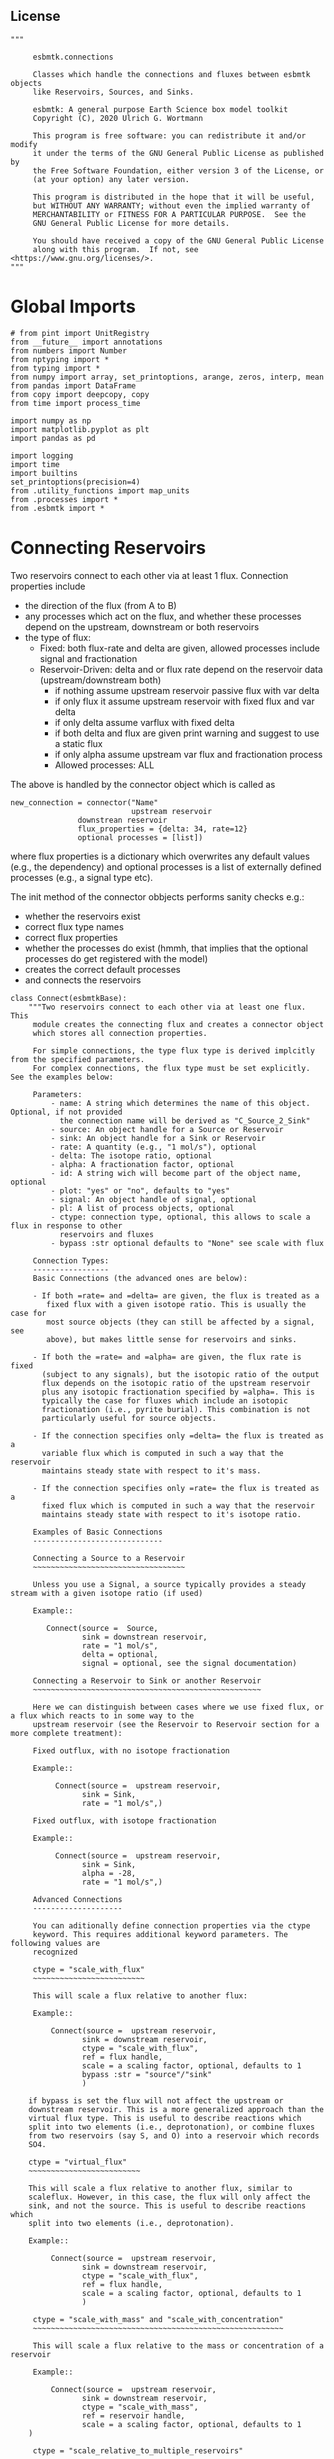 
** License

#+BEGIN_SRC ipython :tangle connections.py
"""

     esbmtk.connections

     Classes which handle the connections and fluxes between esbmtk objects
     like Reservoirs, Sources, and Sinks.

     esbmtk: A general purpose Earth Science box model toolkit
     Copyright (C), 2020 Ulrich G. Wortmann

     This program is free software: you can redistribute it and/or modify
     it under the terms of the GNU General Public License as published by
     the Free Software Foundation, either version 3 of the License, or
     (at your option) any later version.

     This program is distributed in the hope that it will be useful,
     but WITHOUT ANY WARRANTY; without even the implied warranty of
     MERCHANTABILITY or FITNESS FOR A PARTICULAR PURPOSE.  See the
     GNU General Public License for more details.

     You should have received a copy of the GNU General Public License
     along with this program.  If not, see <https://www.gnu.org/licenses/>.
"""
#+END_SRC

* Global Imports
#+BEGIN_SRC ipython :tangle connections.py
# from pint import UnitRegistry
from __future__ import annotations
from numbers import Number
from nptyping import *
from typing import *
from numpy import array, set_printoptions, arange, zeros, interp, mean
from pandas import DataFrame
from copy import deepcopy, copy
from time import process_time

import numpy as np
import matplotlib.pyplot as plt
import pandas as pd

import logging
import time
import builtins
set_printoptions(precision=4)
from .utility_functions import map_units
from .processes import *
from .esbmtk import *
#+END_SRC

* Connecting Reservoirs

Two reservoirs connect to each other via at least 1 flux. Connection properties include 
 - the direction of the flux (from A to B)
 - any processes which act on the flux, and whether these processes
   depend on the upstream, downstream or both reservoirs
 - the type of flux:
   - Fixed: both flux-rate and delta are given, allowed processes include signal and fractionation
   - Reservoir-Driven: delta and or flux rate depend on the reservoir data (upstream/downstream both)
     - if nothing assume upstream reservoir passive flux with var delta
     - if only flux it assume upstream reservoir with fixed flux and var delta
     - if only delta assume varflux with fixed delta
     - if both delta and flux are given print warning and suggest to use a static flux
     - if only alpha assume upstream var flux and fractionation process
     - Allowed processes: ALL

The above is handled by the connector object which is called as
#+BEGIN_EXAMPLE
new_connection = connector("Name"
                           upstream reservoir
			   downstrean reservoir
			   flux_properties = {delta: 34, rate=12}
			   optional processes = [list])
#+END_EXAMPLE
where flux properties is a dictionary which overwrites any default
values (e.g., the dependency) and optional processes is a list of
externally defined processes (e.g., a signal type etc).

The init method of the connector obbjects performs sanity checks e.g.:
 - whether the reservoirs exist
 - correct flux type names
 - correct flux properties
 - whether the processes do exist (hmmh, that implies that the
   optional processes do get registered with the model)
 - creates the correct default processes
 - and connects the reservoirs

   
#+BEGIN_SRC ipython :tangle connections.py
class Connect(esbmtkBase):
    """Two reservoirs connect to each other via at least one flux. This
     module creates the connecting flux and creates a connector object
     which stores all connection properties.

     For simple connections, the type flux type is derived implcitly from the specified parameters.
     For complex connections, the flux type must be set explicitly. See the examples below:

     Parameters:
         - name: A string which determines the name of this object. Optional, if not provided
           the connection name will be derived as "C_Source_2_Sink"
         - source: An object handle for a Source or Reservoir
         - sink: An object handle for a Sink or Reservoir
         - rate: A quantity (e.g., "1 mol/s"), optional
         - delta: The isotope ratio, optional
         - alpha: A fractionation factor, optional
         - id: A string wich will become part of the object name, optional
         - plot: "yes" or "no", defaults to "yes"
         - signal: An object handle of signal, optional
         - pl: A list of process objects, optional
         - ctype: connection type, optional, this allows to scale a flux in response to other
           reservoirs and fluxes
         - bypass :str optional defaults to "None" see scale with flux

     Connection Types:
     -----------------
     Basic Connections (the advanced ones are below):

     - If both =rate= and =delta= are given, the flux is treated as a
        fixed flux with a given isotope ratio. This is usually the case for
        most source objects (they can still be affected by a signal, see
        above), but makes little sense for reservoirs and sinks.

     - If both the =rate= and =alpha= are given, the flux rate is fixed
       (subject to any signals), but the isotopic ratio of the output
       flux depends on the isotopic ratio of the upstream reservoir
       plus any isotopic fractionation specified by =alpha=. This is
       typically the case for fluxes which include an isotopic
       fractionation (i.e., pyrite burial). This combination is not
       particularly useful for source objects.

     - If the connection specifies only =delta= the flux is treated as a
       variable flux which is computed in such a way that the reservoir
       maintains steady state with respect to it's mass.

     - If the connection specifies only =rate= the flux is treated as a
       fixed flux which is computed in such a way that the reservoir
       maintains steady state with respect to it's isotope ratio.

     Examples of Basic Connections
     -----------------------------

     Connecting a Source to a Reservoir
     ~~~~~~~~~~~~~~~~~~~~~~~~~~~~~~~~~~

     Unless you use a Signal, a source typically provides a steady stream with a given isotope ratio (if used)

     Example::

        Connect(source =  Source,
                sink = downstrean reservoir,
                rate = "1 mol/s",
                delta = optional,
                signal = optional, see the signal documentation)

     Connecting a Reservoir to Sink or another Reservoir
     ~~~~~~~~~~~~~~~~~~~~~~~~~~~~~~~~~~~~~~~~~~~~~~~~~~~

     Here we can distinguish between cases where we use fixed flux, or a flux which reacts to in some way to the
     upstream reservoir (see the Reservoir to Reservoir section for a more complete treatment):

     Fixed outflux, with no isotope fractionation

     Example::

          Connect(source =  upstream reservoir,
                sink = Sink,
                rate = "1 mol/s",)

     Fixed outflux, with isotope fractionation

     Example::

          Connect(source =  upstream reservoir,
                sink = Sink,
                alpha = -28,
                rate = "1 mol/s",)

     Advanced Connections
     --------------------

     You can aditionally define connection properties via the ctype
     keyword. This requires additional keyword parameters. The following values are
     recognized

     ctype = "scale_with_flux"
     ~~~~~~~~~~~~~~~~~~~~~~~~~

     This will scale a flux relative to another flux:

     Example::

         Connect(source =  upstream reservoir,
                sink = downstream reservoir,
                ctype = "scale_with_flux",
                ref = flux handle,
                scale = a scaling factor, optional, defaults to 1
                bypass :str = "source"/"sink"
                )

    if bypass is set the flux will not affect the upstream or
    downstream reservoir. This is a more generalized approach than the
    virtual flux type. This is useful to describe reactions which
    split into two elements (i.e., deprotonation), or combine fluxes
    from two reservoirs (say S, and O) into a reservoir which records
    SO4.

    ctype = "virtual_flux"
    ~~~~~~~~~~~~~~~~~~~~~~~~~

    This will scale a flux relative to another flux, similar to
    scaleflux. However, in this case, the flux will only affect the
    sink, and not the source. This is useful to describe reactions which
    split into two elements (i.e., deprotonation).

    Example::

         Connect(source =  upstream reservoir,
                sink = downstream reservoir,
                ctype = "scale_with_flux",
                ref = flux handle,
                scale = a scaling factor, optional, defaults to 1
                )

     ctype = "scale_with_mass" and "scale_with_concentration"
     ~~~~~~~~~~~~~~~~~~~~~~~~~~~~~~~~~~~~~~~~~~~~~~~~~~~~~~~~

     This will scale a flux relative to the mass or concentration of a reservoir

     Example::

         Connect(source =  upstream reservoir,
                sink = downstream reservoir,
                ctype = "scale_with_mass",
                ref = reservoir handle,
                scale = a scaling factor, optional, defaults to 1
    )

     ctype = "scale_relative_to_multiple_reservoirs"
     ~~~~~~~~~~~~~~~~~~~~~~~~~~~~~~~~~~~~~~~~~~~~~~~

     This process scales the flux as a function one or more reservoirs
     or constants which describes the
     strength of relation between the reservoir concentrations and
     the flux scaling

     F = C1 * C2 * k

     where Ci denotes the concentrartion in one  or more reservoirs, k is one
     or more constants.

     Example::

         Connect(source =  upstream reservoir,
                sink = downstream reservoir,
                ctype = "scale_relative_to_multiple_reservoirs"
                ref_reservoirs = [r1, r2, k etc] # you must provide at least one
                scale = a scaling factor, optional, defaults to 1
    )

     scale is an overall scaling factor.


     ctype = "flux_balance"
     ~~~~~~~~~~~~~~~~~~~~~~

    This type can be used to express equilibration fluxes
    between two reservoirs. This connection type, takes three parameters:

    - =left= is a list which can contain constants and/or reservoirs. The
      list must contain at least one valid element. All elements in this
      list will be multiplied with each other. E.g. if we have a list
      with one constant and one reservoir, the reservoir concentration
      will be multiplied with the constant. If we have two reservoirs,
      the respective reservoir concentrations will be multiplied with
      each other.
    - =right= similar to =left= The final flux rate will be computed as
      the difference between =left= and =right=
    - =k_value= a constant which will be multiplied with the difference
      between =left=and =right=

     Example::

         Connect(source=R_CO2,         # target of flux
                 sink=R_HCO3,          # source of flux
                 rate="1 mol/s",       # flux rate
                 ctype="flux_balance", # connection type
                 scale=1,            # global scaling factor, optional
                 left=[K1, R_CO2],     # where K1 is a constant
                 right=[R_HCO3, R_Hplus])


     Useful methods in this class
     ----------------------------
     The following methods might prove useful

      - info() will provide a short description of the connection objects.
      - list_processes() which will list all the processes which are associated with this connection.
      - update() which allows you to update connection properties after the connection has been created

    """

    def __init__(self, **kwargs):
        """The init method of the connector obbjects performs sanity checks e.g.:
               - whether the reservoirs exist
               - correct flux properties (this will be handled by the process object)
               - whether the processes do exist (hmmh, that implies that the optional processes do get registered with the model)
               - creates the correct default processes
               - and connects the reservoirs

        see the class documentation for details and examples

        """

        from . import ureg, Q_

        # provide a dict of all known keywords and their type
        self.lkk: Dict[str, any] = {
            "name": str,
            "id": str,
            "source": (Source, Reservoir),
            "sink": (Sink, Reservoir),
            "delta": (Number, str),
            "rate": (str, Number, Q_),
            "pl": list,
            "alpha": (Number, str),
            "species": Species,
            "ctype": str,
            "ref": (Flux, list),
            "ratio": Number,
            "scale": (Number, str),
            "ref_value": (str, Number, Q_),
            "ref_reservoir": (list, Reservoir),
            "k_value": (Number, str, Q_),
            "a_value": Number,
            "b_value": Number,
            "left": (list, Number, Reservoir),
            "right": (list, Number, Reservoir),
            "plot": str,
            "groupname": bool,
            "register": (SourceGroup, SinkGroup, ReservoirGroup, ConnectionGroup, str),
            "signal": (Signal, str),
            "bypass": str,
        }

        # provide a list of absolutely required keywords
        self.lrk: list = ["source", "sink"]

        # list of default values if none provided
        self.lod: Dict[any, any] = {
            "id": "None",
            "plot": "yes",
            "ctype": "None",
            "delta": "None",
            "alpha": "None",
            "rate": "None",
            "k_value": "None",
            "scale": 1,
            "signal": "None",
            "groupname": False,
            "bypass": "None",
            "name": "None",
        }

        # validate and initialize instance variables
        self.__initerrormessages__()

        self.bem.update(
            {
                "k_concentration": "a number",
                "k_mass": "a number",
                "k_value": "a number",
                "scale": "a number",
                "a_value": "a number",
                "ref_value": "a number, string, or quantity",
                "b_value": "a number",
                "name": "a string",
                "id": "a string",
                "plot": "a string",
                "left": "Number, list or Reservoir",
                "right": "Number, list or Reservoir",
                "signal": "Signal Handle",
                "groupname": "True or False",
                "bypass": "source/sink",
            }
        )

        self.drn = {
            "alpha": "_alpha",
            "rate": "_rate",
            "delta": "_delta",
        }

        self.__validateandregister__(kwargs)

        # if kwargs["id"] != "None":
        #    self.name = self.name + f"_{self.id}"
        if "pl" in kwargs:
            self.lop: list[Process] = self.pl
        else:
            self.lop: list[Process] = []

        if self.signal != "None":
            self.lop.append(self.signal)

        # if no reference reservoir is specified, default to the upstream
        # reservoir
        if "ref_reservoir" not in kwargs:
            self.ref_reservoir = kwargs["source"]

        # legacy names
        self.influx: int = 1
        self.outflux: int = -1
        self.n = self.name
        self.mo = self.source.sp.mo
        self.p = 0  # the default process handle
        self.r1: (Process, Reservoir) = self.source
        self.r2: (Process, Reservoir) = self.sink

        self.get_species(self.r1, self.r2)  #
        self.mo: Model = self.sp.mo  # the current model handle
        self.lof: list[Flux] = []  # list of fluxes in this connection
        # get a list of all reservoirs registered for this species
        self.lor: list[Reservoir] = self.mo.lor

        self.source.loc.add(self)  # register connector with reservoir
        self.sink.loc.add(self)  # register connector with reservoir
        self.mo.loc.add(self)  # register connector with model

        # if sink and source a regular, the name will be simply C_S_2_S
        # if we deal with ReservoirGroups we need to reflect this in the
        # connection name
        if self.name == "None":
            if self.source.groupname == "None":
                son = self.source.name
                # self.source_ref = self.source
            else:
                son = f"{self.source.groupname}_{self.source.name}"
                # self.source_ref = "{self.source.groupname}.{self.source}"

            if self.sink.groupname == "None":
                sin = self.sink.name
                # self.sink_ref = self.sink
            else:
                sin = f"{self.sink.groupname}_{self.sink.name}"
                # source=getattr(self.source, r.n),
                # self.sink_ref = getattr(self.mo.dmo[])

            self.name = f"{son}_2_{sin}"

        if self.id != "None":
            #print(f"id = {self.id}")
            self.name = f"{self.name}_{self.id}"

        self.__create_flux__()  # Source/Sink/Regular

        self.__set_process_type__()  # derive flux type and create flux(es)

        self.__register_name__()  # register connection in namespace

        # This should probably move to register fluxes
        self.__register_process__()

        # if self.register == "None":
        #     print(f"Created connection {self.name}")
        # else:
        #     print(f"Created connection {self.register.name}.{self.name}")

        print(f"Created {self.full_name}")

    def update(self, **kwargs):
        """Update connection properties. This will delete existing processes
        and fluxes, replace existing key-value pairs in the
        self.kwargs dict, and then re-initialize the connection.

        """
        self.__delete_process__()
        self.__delete_flux__()
        self.kwargs.update(kwargs)
        self.__init_connection__(self.kwargs)
        print(f"Updated {self.n}")

    def get_species(self, r1, r2) -> None:
        """In most cases the species is set by r2. However, if we have
        backward fluxes the species depends on the r2

        """
        # print(f"r1 = {r1.n}, r2 = {r2.n}")
        if isinstance(self.r1, Source):
            self.r = r1
        else:  # in this case we do have an upstream reservoir
            self.r = r2

        # test if species was explicitly given
        if "species" in self.kwargs:  # this is a quick fix only
            self.sp = self.kwargs["species"]
        else:
            self.sp = self.r.sp  # get the parent species

    def __create_flux__(self) -> None:
        """Create flux object, and register with reservoir and global namespace"""

        # test if default arguments present
        if self.delta == "None":
            d = 0
        else:
            d = self.delta

        if self.rate == "None":
            r = f"0 {self.sp.mo.f_unit}"
            # self._rate = r
        else:
            r = self.rate

        # flux name
        # if self.groupname == False:
        if self.id == "None":
            n = f"{self.r1.n}_2_{self.r2.n}"
        else:
            n = f"{self.r1.n}_2_{self.r2.n}_{self.id}"
        # else:
        #    n = "F_" + self.r1.full_name + "_2_" + self.r2.full_name

        # derive flux unit from species obbject
        funit = self.sp.mu + "/" + str(self.sp.mo.bu)  # xxx

        self.fh = Flux(
            name=n,  # flux name
            species=self.sp,  # Species handle
            delta=d,  # delta value of flux
            rate=r,  # flux value
            plot=self.plot,  # display this flux?
            register=self.register,  # is this part of a group?
        )

        # register flux with its reservoirs
        if isinstance(self.r1, Source):
            # add the flux name direction/pair
            self.r2.lio[self.fh] = self.influx
            # add the handle to the list of fluxes
            self.r2.lof.append(self.fh)
            # register flux and element in the reservoir.
            self.__register_species__(self.r2, self.r1.sp)

        elif isinstance(self.r2, Sink):
            # add the flux name direction/pair
            self.r1.lio[self.fh] = self.outflux
            # add flux to the upstream reservoir
            self.r1.lof.append(self.fh)
            # register flux and element in the reservoir.
            self.__register_species__(self.r1, self.r2.sp)

        elif isinstance(self.r1, Sink):
            raise NameError(
                "The Sink must be specified as a destination (i.e., as second argument"
            )

        elif isinstance(self.r2, Source):
            raise NameError("The Source must be specified as first argument")

        else:  # this is a regular connection
            # add the flux name direction/pair
            self.r1.lio[self.fh] = self.outflux
            # add the flux name direction/pair
            self.r2.lio[self.fh] = self.influx
            # add flux to the upstream reservoir
            self.r1.lof.append(self.fh)
            # add flux to the downstream reservoir
            self.r2.lof.append(self.fh)
            self.__register_species__(self.r1, self.r1.sp)
            self.__register_species__(self.r2, self.r2.sp)

        self.lof.append(self.fh)

    def __register_species__(self, r, sp) -> None:
        """ Add flux to the correct element dictionary"""
        # test if element key is present in reservoir
        if sp.eh in r.doe:
            # add flux handle to dictionary list
            r.doe[sp.eh].append(self.fh)
        else:  # add key and first list value
            r.doe[sp.eh] = [self.fh]

    def __register_process__(self) -> None:
        """ Register all flux related processes"""

        # first test if we have a signal in the list. If so,
        # remove signal and replace with process

        p_copy = copy(self.lop)
        for p in p_copy:  # loop over process list if provided during init
            if isinstance(p, Signal):
                self.lop.remove(p)
                if p.ty == "addition":
                    # create AddSignal Process object
                    n = AddSignal(
                        name=p.n + "_addition_process",
                        reservoir=self.r,
                        flux=self.fh,
                        lt=p.data,
                    )
                    self.lop.insert(0, n)  # signals must come first
                    logging.debug(f"Inserting {n.n} in {self.name} for {self.r.n}")
                else:
                    raise ValueError(f"Signal type {p.ty} is not defined")

        # ensure that vardeltaout is first in list
        self.__move_process_to_top_of_queue__(self.lop, VarDeltaOut)
        # nwo we can register everythig on lop
        for p in self.lop:
            p.__register__(self.r, self.fh)

    def __move_process_to_top_of_queue__(self, lop: list, ptype: any) -> None:
        """Return a copy of lop where ptype has been moved to the top of lop"""
        p_copy = copy(lop)
        for p in p_copy:  # loop over process list if provided during init
            if isinstance(p, ptype):
                lop.remove(p)
                lop.insert(0, p)  # insert at top

    def __set_process_type__(self) -> None:
        """Deduce flux type based on the provided flux properties. The method calls the
        appropriate method init routine
        """

        if isinstance(self.r1, Source):
            self.r = self.r2
        else:
            self.r = self.r1

        # set process name
        # if len(self.kwargs["id"]) > 0:
        if self.id == "None":
            self.pn = self.r1.n + "_2_" + self.r2.n
        else:
            self.pn = self.r1.n + "_2_" + self.r2.n + f"_{self.id}"

        # if signal is provided but rate is omitted
        if self.signal != "None" and self.rate == "None":
            self._rate = "0 mmol/y"

        # if connection type is not set explicitly
        if self.ctype == "None" or self.ctype == "Regular":
            # set the fundamental flux type based on the flux arguments given
            if self.delta != "None" and self.rate != "None":
                # self.__vardeltaout__()
                pass  # if delta and rate are specified, do nothing
            # variable flux with fixed delta
            elif self.delta != "None":  # if delta is set
                self.__passivefluxfixeddelta__()
            elif self.rate != "None":  # if rate is set
                self.__vardeltaout__()  # variable delta with fixed flux
            else:  # if neither are given -> default varflux type
                self._delta = 0
                self.__passiveflux__()
                print("passive flux")

        elif self.ctype == "flux_diff":
            self.__vardeltaout__()
            self.__flux_diff__()
        elif self.ctype == "scale_with_flux":
            self.__scaleflux__()
        elif self.ctype == "virtual_flux":
            self.__virtual_flux__()
            # self.__vardeltaout__()
        elif self.ctype == "copy_flux":
            self.__scaleflux__()
            # self.__vardeltaout__()
        elif self.ctype == "scale_with_mass":
            self.__rateconstant__()
        elif self.ctype == "scale_with_concentration":
            self.__rateconstant__()
            # self.__vardeltaout__()
        elif self.ctype == "scale_with_concentration_normalized":
            self.__rateconstant__()
        elif self.ctype == "scale_with_mass_normalized":
            self.__rateconstant__()
        elif self.ctype == "scale_relative_to_multiple_reservoirs":
            self.__rateconstant__()
        elif self.ctype == "flux_balance":
            self.__rateconstant__()
        elif self.ctype == "react_with":
            self.__reaction__()
        elif self.ctype == "monod_type_limit":
            # self.__vardeltaout__()
            self.__rateconstant__()
        elif self.ctype == "manual":
            pass
        else:
            print(f"Connection Type {self.ctype} is unknown")
            raise ValueError(f"Unknown connection type {self.ctype}")

        # Set optional flux processes
        if self.alpha != "None":
            self.__alpha__()  # Set optional flux processes
            # self.__vardeltaout__()

    def __passivefluxfixeddelta__(self) -> None:
        """Just a wrapper to keep the if statement manageable"""

        ph = PassiveFlux_fixed_delta(
            name=self.pn + "_Pfd",
            reservoir=self.r,
            flux=self.fh,
            register=self.register,
            delta=self.delta,
        )  # initialize a passive flux process object
        self.lop.append(ph)

    def __vardeltaout__(self) -> None:
        """Unlike a passive flux, this process sets the output flux from a
        reservoir to a fixed value, but the isotopic ratio of the
        output flux will be set equal to the isotopic ratio of the
        upstream reservoir.

        """

        ph = VarDeltaOut(
            name=self.pn + "_Pvdo",
            reservoir=self.source,
            flux=self.fh,
            register=self.register,
            rate=self.rate,
        )
        self.lop.append(ph)

    def __scaleflux__(self) -> None:
        """Scale a flux relative to another flux"""

        if not isinstance(self.ref, Flux):
            raise ValueError("Scale reference must be a flux")

        if self.k_value != "None":
            self.scale = self.k_value
            print(f"\n Warning: use scale instead of k_value for scaleflux type\n")

        # if self.bypass == "source":
        #     target = self.sink
        # elif self.bypass == "sinks":
        #     target = self.source
        # elif self.bypass == "None":
        #     target = self.r
        # else:
        #     raise ValueError(f"bypass must be None/source/sink but not {self.bypass}")

        ph = ScaleFlux(
            name=self.pn + "_PSF",
            reservoir=self.r,
            flux=self.fh,
            register=self.register,
            scale=self.scale,
            ref=self.ref,
        )
        self.lop.append(ph)

        # this flux must not affect the source reservoir
        # self.r.lof.remove(self.fh)

    def __virtual_flux__(self) -> None:
        """Create a virtual flux. This is similar to __scaleflux__, however the new flux
        will only affect the sink, and not the source.

        """

        if self.k_value != "None":
            self.scale = self.k_value
            print(
                f"\n Warning: use scale instead of k_value for scale relative to multiple reservoirs\n"
            )

        if not isinstance(self.kwargs["ref"], Flux):
            raise ValueError("Scale reference must be a flux")

        ph = ScaleFlux(
            name=self.pn + "_PSFV",
            reservoir=self.r,
            flux=self.fh,
            register=self.register,
            scale=self.scale,
            ref=self.ref,
        )
        self.lop.append(ph)

        # this flux must not affect the source reservoir
        self.r.lof.remove(self.fh)

    def __flux_diff__(self) -> None:
        """Scale a flux relative to the difference between
        two fluxes

        """

        if self.k_value != "None":
            self.scale = self.k_value
            print(
                f"\n Warning: use scale instead of k_value for scale relative to multiple reservoirs\n"
            )

        if not isinstance(self.kwargs["ref"], list):
            raise ValueError("ref must be a list")

        ph = FluxDiff(
            name=self.pn + "_PSF",
            reservoir=self.r,
            flux=self.fh,
            register=self.register,
            scale=self.scale,
            ref=self.ref,
        )
        self.lop.append(ph)

    def __reaction__(self) -> None:
        """Just a wrapper to keep the if statement manageable"""

        if not isinstance(self.ref, (Flux)):
            raise ValueError("Scale reference must be a flux")

        if self.k_value != "None":
            self.scale = self.k_value
            print(f"\n Warning: use scale instead of k_value for reaction type\n")

        ph = Reaction(
            name=self.pn + "_RF",
            reservoir=self.r,
            flux=self.fh,
            register=self.register,
            scale=self.scale,
            ref=self.ref,
        )

        # we need to make sure to remove the flux referenced by
        # react_with is removed from the list of fluxes in this
        # reservoir. This should probably move in to the React Class
        self.r2.lof.remove(self.ref)
        self.lop.append(ph)

    def __passiveflux__(self) -> None:
        """Just a wrapper to keep the if statement manageable"""

        ph = PassiveFlux(
            name=self.pn + "_PF", reservoir=self.r, register=self.register, flux=self.fh
        )  # initialize a passive flux process object
        self.lop.append(ph)  # add this process to the process list

    def __alpha__(self) -> None:
        """Just a wrapper to keep the if statement manageable"""

        ph = Fractionation(
            name=self.pn + "_Pa",
            reservoir=self.r,
            flux=self.fh,
            register=self.register,
            alpha=self.kwargs["alpha"],
        )
        self.lop.append(ph)  #

    def __rateconstant__(self) -> None:
        """Add rate constant type process"""

        from . import ureg, Q_

        # this process requires that we use the vardeltaout process
        if self.mo.m_type != "mass_only":
            # self.__vardeltaout__()
            pass

        if self.ctype == "scale_with_mass":
            if self.k_value != "None":
                self.scale = self.k_value
                print(
                    f"\n Warning: use scale instead of k_value for scale with mass type\n"
                )

            self.scale = map_units(self.scale, self.mo.m_unit)
            ph = ScaleRelativeToMass(
                name=self.pn + "_PkM",
                reservoir=self.ref_reservoir,
                flux=self.fh,
                register=self.register,
                scale=self.scale,
            )

        elif self.ctype == "scale_with_mass_normalized":

            if self.k_value != "None":
                self.scale = self.k_value
                print(
                    f"\n Warning: use scale instead of k_value for scale with mass normalized type\n"
                )

            self.scale = map_units(self.scale, self.mo.m_unit)
            self.ref_value = map_units(self.ref_value, self.mo.m_unit)

            ph = ScaleRelativeToNormalizedMass(
                name=self.pn + "_PknM",
                reservoir=self.ref_reservoir,
                flux=self.fh,
                register=self.register,
                ref_value=self.ref_value,
                scale=self.scale,
            )

        elif self.ctype == "scale_with_concentration":

            if self.k_value != "None":
                self.scale = self.k_value
                print(
                    f"\n Warning: use scale instead of k_value for scale with concentration type\n"
                )

            self.scale = map_units(
                self.scale, self.mo.c_unit, self.mo.f_unit, self.mo.r_unit
            )
            ph = ScaleRelativeToConcentration(
                name=self.pn + "_PkC",
                reservoir=self.ref_reservoir,
                flux=self.fh,
                register=self.register,
                scale=self.scale,
            )

        elif self.ctype == "scale_relative_to_multiple_reservoirs":

            if self.k_value != "None":
                self.scale = self.k_value
                print(
                    f"\n Warning: use scale instead of k_value for scale relative to multiple reservoirs\n"
                )

            self.scale = map_units(
                self.scale, self.mo.c_unit, self.mo.f_unit, self.mo.r_unit
            )
            ph = ScaleRelative2otherReservoir(
                name=self.pn + "_PkC",
                reservoir=self.source,
                ref_reservoir=self.ref_reservoir,
                flux=self.fh,
                register=self.register,
                scale=self.scale,
            )

        elif self.ctype == "flux_balance":
            self.k_value = map_units(
                self.k_value, self.mo.c_unit, self.mo.f_unit, self.mo.r_unit
            )
            ph = Flux_Balance(
                name=self.pn + "_Pfb",
                reservoir=self.source,
                left=self.left,
                right=self.right,
                flux=self.fh,
                register=self.register,
                k_value=self.k_value,
            )

        elif self.ctype == "scale_with_concentration_normalized":

            if self.k_value != "None":
                self.scale = self.k_value
                print(
                    f"\n Warning: use scale instead of k_value for scale relative to multiple reservoirs\n"
                )

            self.scale = map_units(
                self.scale, self.mo.c_unit, self.mo.f_unit, self.mo.r_unit
            )
            self.ref_value = map_units(self.ref_value, self.mo.c_unit)
            ph = ScaleRelativeToNormalizedConcentration(
                name=self.pn + "_PknC",
                reservoir=self.ref_reservoir,
                flux=self.fh,
                register=self.register,
                ref_value=self.ref_value,
                scale=self.scale,
            )

        elif self.ctype == "monod_ctype_limit":
            self.ref_value = map_units(self.ref_value, self.mo.c_unit)
            ph = Monod(
                name=self.pn + "_PMonod",
                reservoir=self.ref_reservoir,
                flux=self.fh,
                register=self.register,
                ref_value=self.ref_value,
                a_value=self.a_value,
                b_value=self.b_value,
            )

        else:
            raise ValueError(
                f"This should not happen,and points to a keywords problem in {self.name}"
            )

        self.lop.append(ph)

    def info(self, **kwargs) -> None:
        """Show an overview of the object properties.
        Optional arguments are
        index  :int = 0 this will show data at the given index
        indent :int = 0 indentation

        """
        off: str = "  "
        if "index" not in kwargs:
            index = 0
        else:
            index = kwargs["index"]

        if "indent" not in kwargs:
            indent = 0
            ind = ""
        else:
            indent = kwargs["indent"]
            ind = " " * indent

        # print basic data bout this Connection
        print(f"{ind}{self.__str__(indent=indent)}")

        print(f"{ind}Fluxes:")
        for f in sorted(self.lof):
            f.info(indent=indent, index=index)

    def __delete_process__(self) -> None:
        """Updates to the connection properties may change the connection type and thus
        the processes which are associated with this connection. We thus have to
        first delete the old processes, before we re-initialize the connection

        """

        # identify which processes we need to delete
        # unregister process from connection.lop, reservoir.lop, flux.lop, model.lmo
        # delete process from global name space if present

        lop = copy(self.lop)

        for p in lop:
            for f in self.lof:
                if isinstance(f.register, ConnectionGroup):
                    # remove from Connection group list of model objects
                    self.register.lmo.remove(f)
                else:
                    self.r1.lop.remove(p)
                    self.fh.lop.remove(p)
                    self.lop.remove(p)
                    self.r1.mo.lmo.remove(p.n)
                    del p

    def __delete_flux__(self) -> None:
        """Updates to the connection properties may change the connection type and thus
        the processes which are associated with this connection. We thus have to
        first delete the old flux, before we re-initialize the connection

        """

        # identify which processes we need to delete
        # unregister process from connection.lop, reservoir.lop, flux.lop, model.lmo
        # delete process from global name space if present

        lof = copy(self.lof)
        for f in lof:
            if isinstance(f.register, ConnectionGroup):
                # remove from Connection group list of model objects
                self.register.lmo.remove(f)
            else:
                self.r1.lof.remove(f)
                self.lof.remove(f)
                self.r1.mo.lmo.remove(f.n)
                del f

    # ---- Property definitions to allow for connection updates --------
    """ Changing the below properties requires that we delete all
    associated objects (processes), and determines the new flux type,
    and initialize/register these with the connection and model.
    We also have to update the keyword arguments as these are used
    for the log entry

    """

    # ---- alpha ----
    @property
    def alpha(self) -> Number:
        return self._alpha

    @alpha.setter
    def alpha(self, a: Number) -> None:
        self.__delete_process__()
        self.__delete_flux__()
        self._alpha = a
        self.kwargs["alpha"] = a
        self.__set_process_type__()  # derive flux type and create flux(es)
        self.__register_process__()

    # ---- rate  ----
    @property
    def rate(self) -> Number:
        return self._rate

    @rate.setter
    def rate(self, r: str) -> None:
        from . import ureg, Q_

        self.__delete_process__()
        self.__delete_flux__()
        self._rate = Q_(r).to(self.mo.f_unit)
        self.kwargs["rate"] = r
        self.__create_flux__()  # Source/Sink/Regular
        self.__set_process_type__()  # derive flux type and create flux(es)
        self.__register_process__()

    # ---- delta  ----
    @property
    def delta(self) -> Number:
        return self._delta

    @delta.setter
    def delta(self, d: Number) -> None:
        self.__delete_process__()
        self.__delete_flux__()
        self._delta = d
        self.kwargs["delta"] = d
        self.__create_flux__()  # Source/Sink/Regular
        self.__set_process_type__()  # derive flux type and create flux(es)
        self.__register_process__()
#+END_SRC

#+BEGIN_SRC ipython :tangle connections.py
class Connection(Connect):
    """ Alias for the Connect class

    """
#+END_SRC


* ConnectionGroup/Group Connections

#+BEGIN_SRC ipython :tangle connections.py
class ConnectionGroup(esbmtkBase):
    """Name:

        ConnectionGroup

        Connect reservoir/sink/source groups when at least one of the
        arguments is a reservoirs_group object. This method will
        create regular connections for each matching species.

        Use the connection.update() method to fine tune connections
        after creation

    Example::

        ConnectionGroup(source =  upstream reservoir / upstream reservoir group
           sink = downstrean reservoir / downstream reservoirs_group
           delta = defaults to zero and has to be set manually
           alpha =  defaults to zero and has to be set manually
           rate = shared between all connections
           ref = shared between all connections
           species = list, optional, if present, only these species will be connected
           ctype = needs to be set for all connections. Use "Regular"
                   unless you require a specific connection type
           pl = [list]) process list. optional, shared between all connections
           id = optional identifier, shared between all connections
           plot = "yes/no" # defaults to yes, shared between all connections
        )

        ConnectionGroup(
                  source=OM_Weathering,
                  sink=Ocean,
                  rate={DIC: f"{OM_w} Tmol/yr" ,
                        ALK: f"{0} Tmol/yr"},
                  ctype = {DIC: "Regular",
                           ALK: "Regular"},
    )


    """

    def __init__(self, **kwargs) -> None:

        # provide a dict of all known keywords and their type
        self.lkk: Dict[str, any] = {
            "id": str,
            "name": str,
            "source": (SourceGroup, ReservoirGroup),
            "sink": (SinkGroup, ReservoirGroup),
            "delta": dict,
            "rate": dict,
            "pl": dict,
            "signal": Signal,
            "alpha": dict,
            "species": dict,
            "ctype": dict,
            "ref": list,
            "plot": dict,
            "scale": dict,
        }

        # list of default values if none provided
        self.lod: Dict[any, any] = {
            "name": "None",
            "id": "None",
        }

        if "name" in kwargs:
            self.base_name = kwargs["name"]
        else:
            self.base_name = kwargs["source"].name + "_2_" + kwargs["sink"].name
            n = f"C_{kwargs['source'].name}2{kwargs['sink'].name}"
            # set connection group name
            kwargs.update({"name": n})  # and add it to the kwargs

        # provide a list of absolutely required keywords
        self.lrk: list = ["source", "sink"]
        self.__validateandregister__(kwargs)
        # # self.source.lor is a  list with the object names in the group
        self.mo = self.sink.lor[0].mo
        self.loc: list = []  # list of connection objects

        # find all sub reservoirs which have been specified by the ctype keyword
        self.connections: list = []
        for r in self.source.lor:
            if self.ctype == "None":
                raise ValueError(
                    f"Connectiongroup {self.name} must specify 'ctype'. See help(Connectiongroup)"
                )
            if r.sp in self.ctype:
                self.connections.append(r)
                logging.debug(f"found species {r.sp.n}")

        # now we need to create defaults for all connections
        # we setup a dict like this  {SO4:{cid:xxx,plot:xxx}}
        self.cd: dict = {}  # connection dictionary
        for r in self.connections:  # ["SO4", "H2S"]
            self.cd[r.n] = {
                "cid": self.id,
                "plot": "yes",
                "delta": "None",
                "alpha": "None",
                "rate": "None",
                "scale": "None",
                "ctype": "None",
            }
            # now we loop trough all keys for this connection and see
            # if we find a corresponding item in the kwargs
            for kcd, vcd in self.cd[r.n].items():
                if kcd in self.kwargs:  # found entry like ctype
                    if r.sp in self.kwargs[kcd]:  # {SO4: xxx}
                        # update the entry
                        self.cd[r.n][kcd] = self.kwargs[kcd][r.sp]
            # now we can create the connection
            # print(f"id = {self.id}")
            name = f"{r.n}"
            a = Connect(
                name=name,
                source=getattr(self.source, r.n),
                sink=getattr(self.sink, r.n),
                rate=self.cd[r.n]["rate"],
                delta=self.cd[r.n]["delta"],
                alpha=self.cd[r.n]["alpha"],
                plot=self.cd[r.n]["plot"],
                ctype=self.cd[r.n]["ctype"],
                scale=self.cd[r.n]["scale"],
                groupname=True,
                id=self.id,
                register=self,
            )
          
            ## add connection to list of connections
            self.loc.append(a)

        # register connection group in global namespace
        self.__register_name__()
        print(f"Created {self.name}")

    def info(self) -> None:
        """List all connections in this group"""

        print(f"Group Connection from {self.source.name} to {self.sink.name}\n")
        print("    The following Connections are part of this group\n")

        for c in self.loc:
            print(c.name)

        print("")

        print(f"        You can query the details of each connection like this:\n")
        print(f"          {self.name}.{self.loc[0].name}.info()")
#+END_SRC
